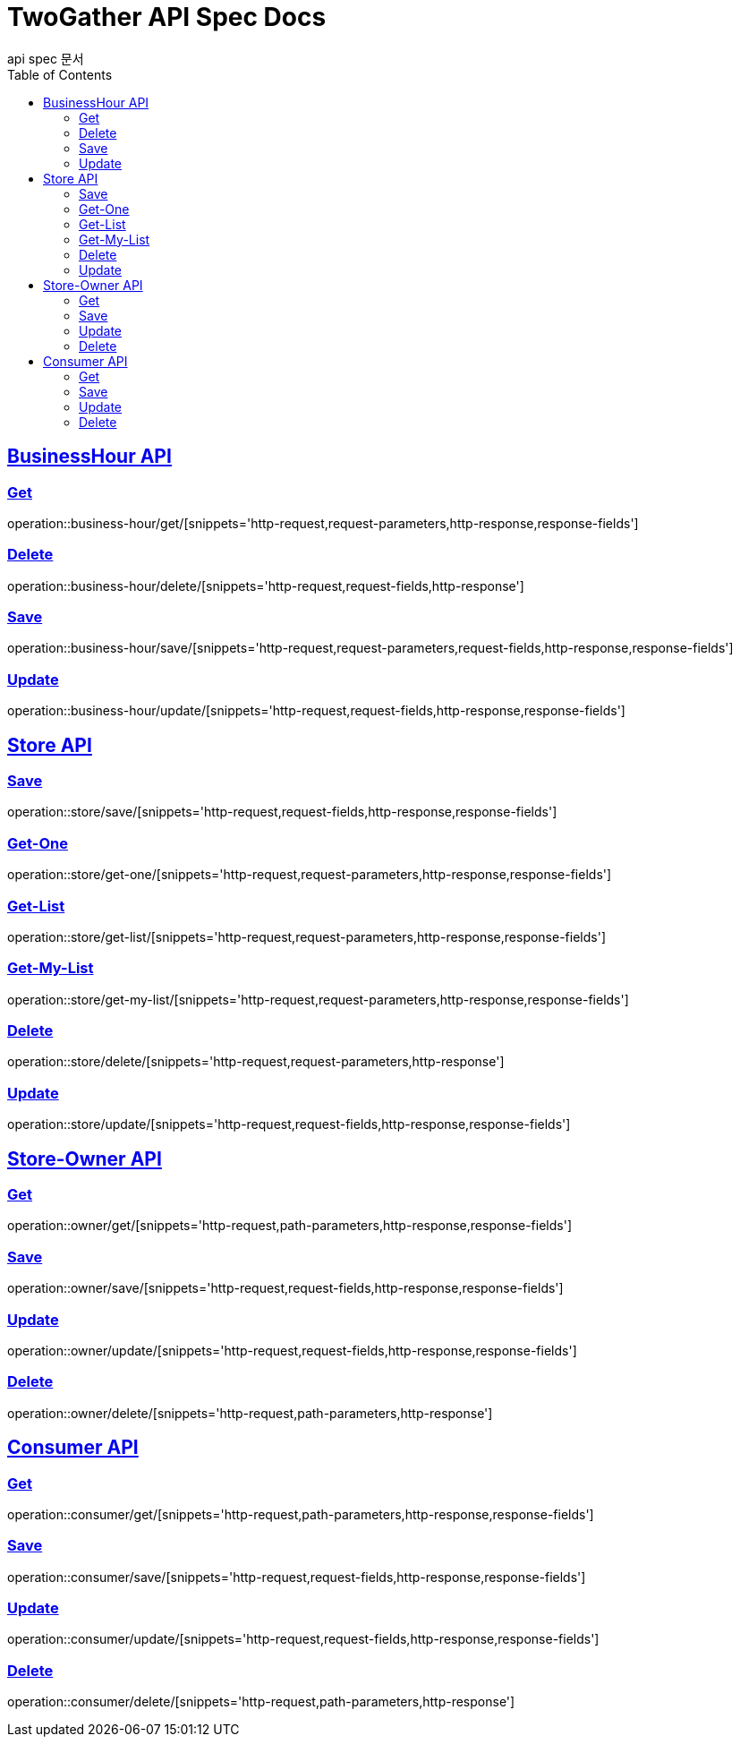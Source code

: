 = TwoGather API Spec Docs
api spec 문서
:doctype: book
:icons: font
:source-highlighter: highlightjs
:toc: left
:toclevels: 2
:sectlinks:


== BusinessHour API

=== Get
operation::business-hour/get/[snippets='http-request,request-parameters,http-response,response-fields']

=== Delete
operation::business-hour/delete/[snippets='http-request,request-fields,http-response']

=== Save
operation::business-hour/save/[snippets='http-request,request-parameters,request-fields,http-response,response-fields']

=== Update
operation::business-hour/update/[snippets='http-request,request-fields,http-response,response-fields']


== Store API

=== Save
operation::store/save/[snippets='http-request,request-fields,http-response,response-fields']

=== Get-One
operation::store/get-one/[snippets='http-request,request-parameters,http-response,response-fields']

=== Get-List
operation::store/get-list/[snippets='http-request,request-parameters,http-response,response-fields']

=== Get-My-List
operation::store/get-my-list/[snippets='http-request,request-parameters,http-response,response-fields']

=== Delete
operation::store/delete/[snippets='http-request,request-parameters,http-response']

=== Update
operation::store/update/[snippets='http-request,request-fields,http-response,response-fields']


== Store-Owner API

=== Get
operation::owner/get/[snippets='http-request,path-parameters,http-response,response-fields']

=== Save
operation::owner/save/[snippets='http-request,request-fields,http-response,response-fields']

=== Update
operation::owner/update/[snippets='http-request,request-fields,http-response,response-fields']

=== Delete
operation::owner/delete/[snippets='http-request,path-parameters,http-response']

== Consumer API

=== Get
operation::consumer/get/[snippets='http-request,path-parameters,http-response,response-fields']

=== Save
operation::consumer/save/[snippets='http-request,request-fields,http-response,response-fields']

=== Update
operation::consumer/update/[snippets='http-request,request-fields,http-response,response-fields']

=== Delete
operation::consumer/delete/[snippets='http-request,path-parameters,http-response']



:linkattrs:
:bookmarks: